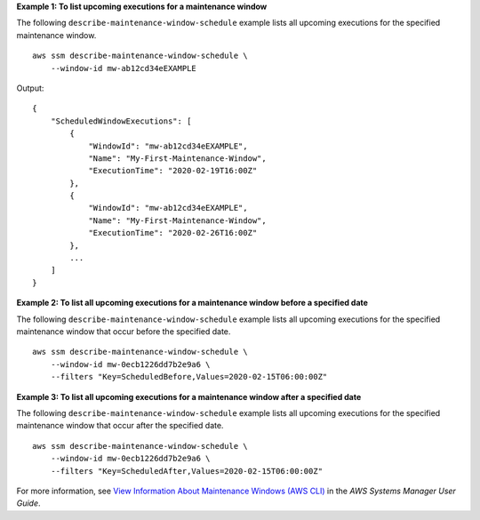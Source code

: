 **Example 1: To list upcoming executions for a maintenance window**

The following ``describe-maintenance-window-schedule`` example lists all upcoming executions for the specified maintenance window. ::

    aws ssm describe-maintenance-window-schedule \
        --window-id mw-ab12cd34eEXAMPLE

Output::

    {
        "ScheduledWindowExecutions": [
            {
                "WindowId": "mw-ab12cd34eEXAMPLE",
                "Name": "My-First-Maintenance-Window",
                "ExecutionTime": "2020-02-19T16:00Z"
            },
            {
                "WindowId": "mw-ab12cd34eEXAMPLE",
                "Name": "My-First-Maintenance-Window",
                "ExecutionTime": "2020-02-26T16:00Z"
            },
            ...
        ]
    }

**Example 2: To list all upcoming executions for a maintenance window before a specified date**

The following ``describe-maintenance-window-schedule`` example lists all upcoming executions for the specified maintenance window that occur before the specified date. ::

    aws ssm describe-maintenance-window-schedule \
        --window-id mw-0ecb1226dd7b2e9a6 \
        --filters "Key=ScheduledBefore,Values=2020-02-15T06:00:00Z"
  
**Example 3: To list all upcoming executions for a maintenance window after a specified date**

The following ``describe-maintenance-window-schedule`` example lists all upcoming executions for the specified maintenance window that occur after the specified date. ::

    aws ssm describe-maintenance-window-schedule \
        --window-id mw-0ecb1226dd7b2e9a6 \
        --filters "Key=ScheduledAfter,Values=2020-02-15T06:00:00Z" 
        
For more information, see `View Information About Maintenance Windows (AWS CLI) <https://docs.aws.amazon.com/systems-manager/latest/userguide/maintenance-windows-cli-tutorials-describe.html>`__ in the *AWS Systems Manager User Guide*.
